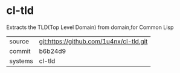 * cl-tld

Extracts the TLD(Top Level Domain) from domain,for Common Lisp

|---------+-----------------------------------------|
| source  | git:https://github.com/1u4nx/cl-tld.git |
| commit  | b6b24d9                                 |
| systems | cl-tld                                  |
|---------+-----------------------------------------|

